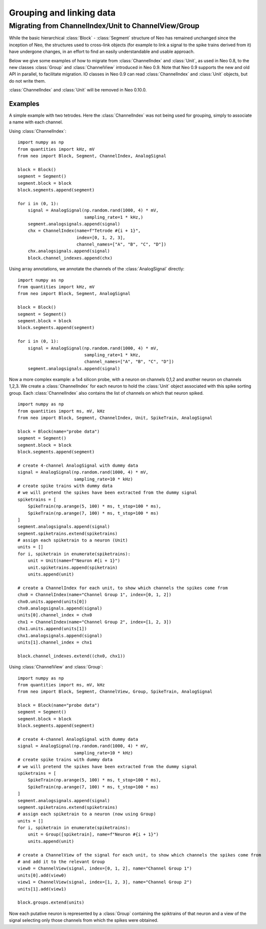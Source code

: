 *************************
Grouping and linking data
*************************


Migrating from ChannelIndex/Unit to ChannelView/Group
=====================================================

While the basic hierarchical :class:`Block` - :class:`Segment` structure of Neo has remained
unchanged since the inception of Neo, the structures used to cross-link objects
(for example to link a signal to the spike trains derived from it) have undergone changes,
in an effort to find an easily understandable and usable approach.

Below we give some examples of how to migrate from :class:`ChannelIndex` and :class:`Unit`,
as used in Neo 0.8, to the new classes :class:`Group` and :class:`ChannelView`
introduced in Neo 0.9.
Note that Neo 0.9 supports the new and old API in parallel, to facilitate migration.
IO classes in Neo 0.9 can read :class:`ChannelIndex` and :class:`Unit` objects,
but do not write them.

:class:`ChannelIndex` and :class:`Unit` will be removed in Neo 0.10.0.

Examples
--------

A simple example with two tetrodes. Here the :class:`ChannelIndex` was not being
used for grouping, simply to associate a name with each channel.

Using :class:`ChannelIndex`::

    import numpy as np
    from quantities import kHz, mV
    from neo import Block, Segment, ChannelIndex, AnalogSignal

    block = Block()
    segment = Segment()
    segment.block = block
    block.segments.append(segment)

    for i in (0, 1):
        signal = AnalogSignal(np.random.rand(1000, 4) * mV,
                              sampling_rate=1 * kHz,)
        segment.analogsignals.append(signal)
        chx = ChannelIndex(name=f"Tetrode #{i + 1}",
                           index=[0, 1, 2, 3],
                           channel_names=["A", "B", "C", "D"])
        chx.analogsignals.append(signal)
        block.channel_indexes.append(chx)

Using array annotations, we annotate the channels of the :class:`AnalogSignal` directly::

    import numpy as np
    from quantities import kHz, mV
    from neo import Block, Segment, AnalogSignal

    block = Block()
    segment = Segment()
    segment.block = block
    block.segments.append(segment)

    for i in (0, 1):
        signal = AnalogSignal(np.random.rand(1000, 4) * mV,
                              sampling_rate=1 * kHz,
                              channel_names=["A", "B", "C", "D"])
        segment.analogsignals.append(signal)


Now a more complex example: a 1x4 silicon probe, with a neuron on channels 0,1,2 and another neuron on channels 1,2,3.
We create a :class:`ChannelIndex` for each neuron to hold the :class:`Unit` object associated with this spike sorting group.
Each :class:`ChannelIndex` also contains the list of channels on which that neuron spiked.

::

    import numpy as np
    from quantities import ms, mV, kHz
    from neo import Block, Segment, ChannelIndex, Unit, SpikeTrain, AnalogSignal

    block = Block(name="probe data")
    segment = Segment()
    segment.block = block
    block.segments.append(segment)

    # create 4-channel AnalogSignal with dummy data
    signal = AnalogSignal(np.random.rand(1000, 4) * mV,
                          sampling_rate=10 * kHz)
    # create spike trains with dummy data
    # we will pretend the spikes have been extracted from the dummy signal
    spiketrains = [
        SpikeTrain(np.arange(5, 100) * ms, t_stop=100 * ms),
        SpikeTrain(np.arange(7, 100) * ms, t_stop=100 * ms)
    ]
    segment.analogsignals.append(signal)
    segment.spiketrains.extend(spiketrains)
    # assign each spiketrain to a neuron (Unit)
    units = []
    for i, spiketrain in enumerate(spiketrains):
        unit = Unit(name=f"Neuron #{i + 1}")
        unit.spiketrains.append(spiketrain)
        units.append(unit)

    # create a ChannelIndex for each unit, to show which channels the spikes come from
    chx0 = ChannelIndex(name="Channel Group 1", index=[0, 1, 2])
    chx0.units.append(units[0])
    chx0.analogsignals.append(signal)
    units[0].channel_index = chx0
    chx1 = ChannelIndex(name="Channel Group 2", index=[1, 2, 3])
    chx1.units.append(units[1])
    chx1.analogsignals.append(signal)
    units[1].channel_index = chx1

    block.channel_indexes.extend((chx0, chx1))


Using :class:`ChannelView` and :class:`Group`::

    import numpy as np
    from quantities import ms, mV, kHz
    from neo import Block, Segment, ChannelView, Group, SpikeTrain, AnalogSignal

    block = Block(name="probe data")
    segment = Segment()
    segment.block = block
    block.segments.append(segment)

    # create 4-channel AnalogSignal with dummy data
    signal = AnalogSignal(np.random.rand(1000, 4) * mV,
                          sampling_rate=10 * kHz)
    # create spike trains with dummy data
    # we will pretend the spikes have been extracted from the dummy signal
    spiketrains = [
        SpikeTrain(np.arange(5, 100) * ms, t_stop=100 * ms),
        SpikeTrain(np.arange(7, 100) * ms, t_stop=100 * ms)
    ]
    segment.analogsignals.append(signal)
    segment.spiketrains.extend(spiketrains)
    # assign each spiketrain to a neuron (now using Group)
    units = []
    for i, spiketrain in enumerate(spiketrains):
        unit = Group([spiketrain], name=f"Neuron #{i + 1}")
        units.append(unit)

    # create a ChannelView of the signal for each unit, to show which channels the spikes come from
    # and add it to the relevant Group
    view0 = ChannelView(signal, index=[0, 1, 2], name="Channel Group 1")
    units[0].add(view0)
    view1 = ChannelView(signal, index=[1, 2, 3], name="Channel Group 2")
    units[1].add(view1)

    block.groups.extend(units)


Now each putative neuron is represented by a :class:`Group` containing the spiktrains of that neuron
and a view of the signal selecting only those channels from which the spikes were obtained.
